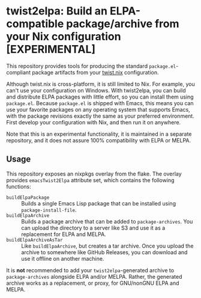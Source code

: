 * twist2elpa: Build an ELPA-compatible package/archive from your Nix configuration [EXPERIMENTAL]
This repository provides tools for producing the standard ~package.el~-compliant package artifacts from your [[https://github.com/emacs-twist/twist.nix][twist.nix]] configuration.

Although twist.nix is cross-platform, it is still limited to Nix.
For example, you can't use your configuration on Windows.
With twist2elpa, you can build and distribute ELPA packages with little effort, so you can install them using ~package.el~.
Because ~package.el~ is shipped with Emacs, this means you can use your favorite packages on any operating system that supports Emacs, with the package revisions exactly the same as your preferred environment.
First develop your configuration with Nix, and then run it on anywhere.

Note that this is an experimental functionality, it is maintained in a separate repository, and it does not assure 100% compatibility with ELPA or MELPA.
** Usage
This repository exposes an nixpkgs overlay from the flake.
The overlay provides ~emacsTwist2Elpa~ attribute set, which contains the following functions:

- ~buildElpaPackage~ :: Builds a single Emacs Lisp package that can be installed using ~package-install-file~.
- ~buildElpaArchive~ :: Builds a package archive that can be added to ~package-archives~. You can upload the directory to a server like S3 and use it as a replacement for ELPA and MELPA.
- ~buildElpaArchiveAsTar~ :: Like ~buildElpaArchive~, but creates a tar archive. Once you upload the archive to somewhere like GitHub Releases, you can download and use it offline on another machine.

It is *not*​ recommended to add your ~twist2elpa~-generated archive to ~package-archives~ alongside ELPA and/or MELPA.
Rather, the generated archive works as a replacement, or proxy, for GNU/nonGNU ELPA and MELPA.
